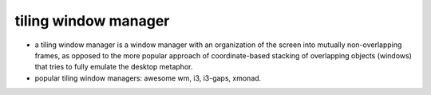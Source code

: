 tiling window manager
=====================
- a tiling window manager is a window manager with an organization of the
  screen into mutually non-overlapping frames, as opposed to the more popular
  approach of coordinate-based stacking of overlapping objects (windows) that
  tries to fully emulate the desktop metaphor.

- popular tiling window managers: awesome wm, i3, i3-gaps, xmonad.
